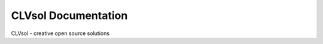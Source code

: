 ====================
CLVsol Documentation
====================

CLVsol - creative open source solutions
